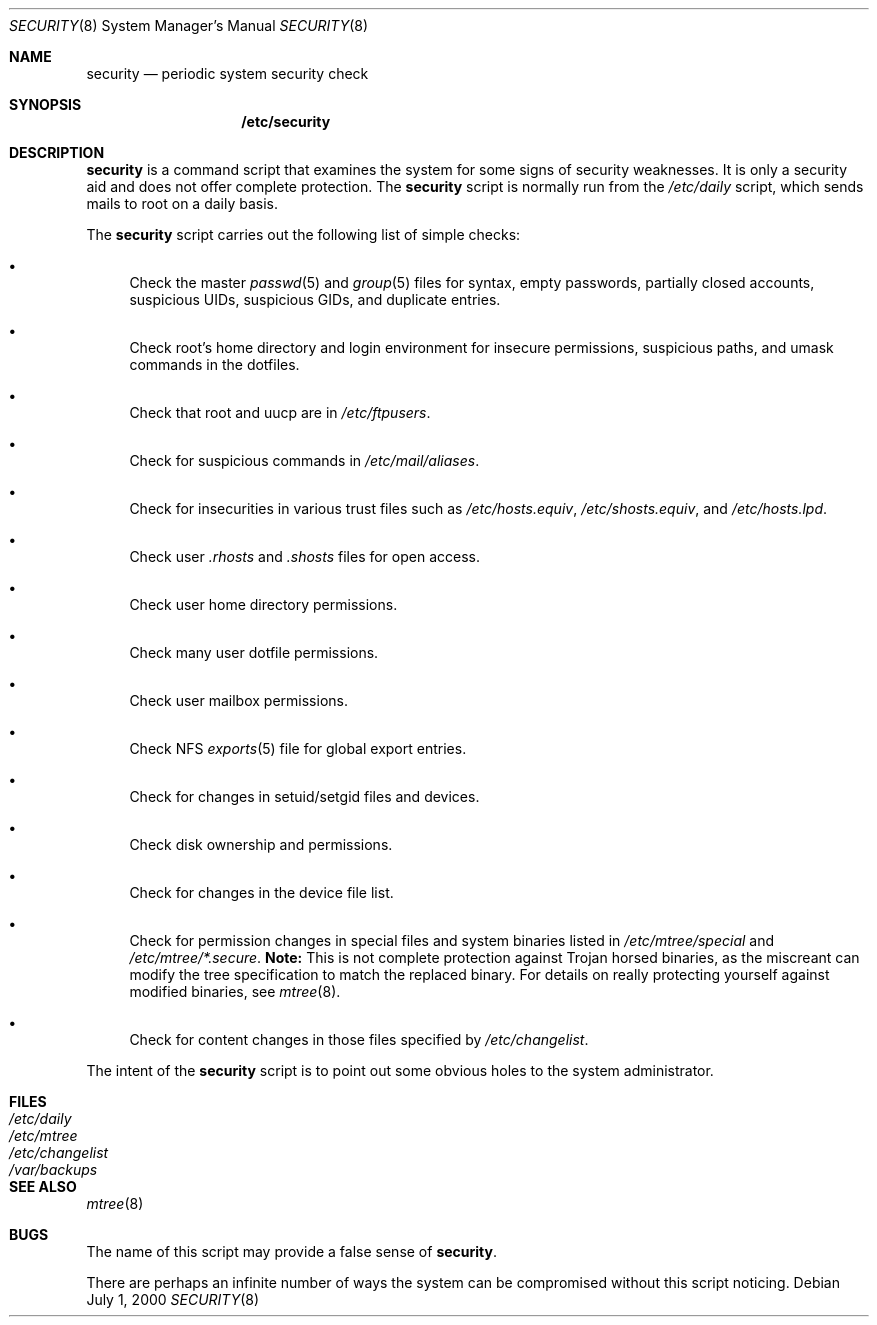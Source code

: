 .\" $OpenBSD: security.8,v 1.3 2001/06/27 21:19:22 pvalchev Exp $
.Dd July 1, 2000
.Dt SECURITY 8
.Os
.Sh NAME
.Nm security
.Nd periodic system security check
.Sh SYNOPSIS
.Nm /etc/security
.Sh DESCRIPTION
.Nm
is a command script that examines the system for some signs of security
weaknesses.
It is only a security aid and does not offer complete protection.
The
.Nm
script is normally run from the
.Pa /etc/daily
script, which sends mails to root on a daily basis.
.Pp
The
.Nm
script carries out the following list of simple checks:
.Bl -bullet
.It
Check the master
.Xr passwd 5
and
.Xr group 5
files for
syntax, empty passwords, partially closed accounts,
suspicious UIDs, suspicious GIDs, and duplicate entries.
.It
Check root's home directory and login environment for
insecure permissions, suspicious paths, and umask commands in the
dotfiles.
.It
Check that root and uucp are in
.Pa /etc/ftpusers .
.It
Check for suspicious commands in
.Pa /etc/mail/aliases .
.It
Check for insecurities in various trust files such as
.Pa /etc/hosts.equiv , /etc/shosts.equiv ,
and
.Pa /etc/hosts.lpd .
.It
Check user
.Pa .rhosts
and
.Pa .shosts
files for open access.
.It
Check user home directory permissions.
.It
Check many user dotfile permissions.
.It
Check user mailbox permissions.
.It
Check NFS
.Xr exports 5
file for global export entries.
.It
Check for changes in setuid/setgid files and devices.
.It
Check disk ownership and permissions.
.It
Check for changes in the device file list.
.It
Check for permission changes in special files and system binaries listed in
.Pa /etc/mtree/special
and
.Pa "/etc/mtree/*.secure" .
.Sy Note:
This is not complete protection against Trojan horsed binaries, as
the miscreant can modify the tree specification to match the replaced binary.
For details on really protecting yourself against modified binaries, see
.Xr mtree 8 .
.It
Check for content changes in those files specified by
.Pa /etc/changelist .
.El
.Pp
The intent of the
.Nm
script is to point out some obvious holes to the system administrator.
.Sh FILES
.Bl -tag -width /dev/changelist -compact
.It Pa /etc/daily
.It Pa /etc/mtree
.It Pa /etc/changelist
.It Pa /var/backups
.El
.Sh SEE ALSO
.Xr mtree 8
.Sh BUGS
The name of this script may provide a false sense of
.Nm security .
.\" Well, I thought it was amusing.
.Pp
There are perhaps an infinite number of ways the system can be compromised
without this script noticing.

